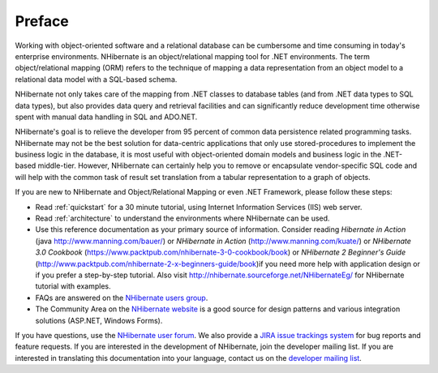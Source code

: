 

=======
Preface
=======

Working with object-oriented software and a relational database can be cumbersome
and time consuming in today's enterprise environments. NHibernate is an object/relational
mapping tool for .NET environments. The term object/relational mapping (ORM) refers to
the technique of mapping a data representation from an object model to a relational
data model with a SQL-based schema.

NHibernate not only takes care of the mapping from .NET classes to
database tables (and from .NET data types to SQL data types), but also provides data
query and retrieval facilities and can significantly reduce development time otherwise
spent with manual data handling in SQL and ADO.NET.

NHibernate's goal is to relieve the developer from 95 percent of common data persistence
related programming tasks. NHibernate may not be the best solution for data-centric
applications that only use stored-procedures to implement the business logic in the
database, it is most useful with object-oriented domain models and business logic in
the .NET-based middle-tier. However, NHibernate can certainly help you to remove or
encapsulate vendor-specific SQL code and will help with the common task of result set
translation from a tabular representation to a graph of objects.

If you are new to NHibernate and Object/Relational Mapping or even .NET Framework,
please follow these steps:

* Read :ref:`quickstart` for a 30 minute tutorial,
  using Internet Information Services (IIS) web server.

* Read :ref:`architecture` to understand the environments where
  NHibernate can be used.

* Use this reference documentation as your primary source of information.
  Consider reading *Hibernate in Action*
  (java `http://www.manning.com/bauer/ <http://www.manning.com/bauer/>`_)
  or *NHibernate in Action*
  (`http://www.manning.com/kuate/ <http://www.manning.com/kuate/>`_)
  or *NHibernate 3.0 Cookbook*
  (`https://www.packtpub.com/nhibernate-3-0-cookbook/book <https://www.packtpub.com/nhibernate-3-0-cookbook/book>`_)
  or *NHibernate 2 Beginner's Guide*
  (`http://www.packtpub.com/nhibernate-2-x-beginners-guide/book <http://www.packtpub.com/nhibernate-2-x-beginners-guide/book>`_)if you need more help
  with application design or if you prefer a step-by-step tutorial. Also visit
  `http://nhibernate.sourceforge.net/NHibernateEg/ <http://nhibernate.sourceforge.net/NHibernateEg/>`_ for NHibernate
  tutorial with examples.

* FAQs are answered on the `NHibernate users group <http://groups.google.com/group/nhusers>`_.

* The Community Area on the `NHibernate website <http://www.nhforge.org/>`_ is a good source for
  design patterns and various integration solutions (ASP.NET, Windows	Forms).

If you have questions, use the
`NHibernate user forum <http://groups.google.com/group/nhusers>`_.
We also provide a `JIRA issue trackings system <http://jira.nhforge.org/>`_
for bug reports and feature requests.
If you are interested in the development of NHibernate, join the developer mailing list.
If you are interested in translating this documentation into your language, contact us
on the `developer mailing list <http://groups.google.com/group/nhibernate-development>`_.

